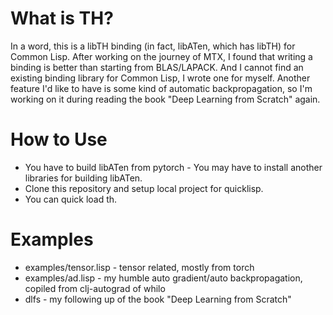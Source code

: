 * What is TH?
In a word, this is a libTH binding (in fact, libATen, which has libTH) for Common Lisp. After working on the journey of MTX, I found
that writing a binding is better than starting from BLAS/LAPACK. And I cannot find an existing binding library for Common Lisp, I
wrote one for myself.
Another feature I'd like to have is some kind of automatic backpropagation, so I'm working on it during reading the book
"Deep Learning from Scratch" again.

* How to Use
- You have to build libATen from pytorch - You may have to install another libraries for building libATen.
- Clone this repository and setup local project for quicklisp.
- You can quick load th.

* Examples
-  examples/tensor.lisp - tensor related, mostly from torch
- examples/ad.lisp - my humble auto gradient/auto backpropagation, copiled from clj-autograd of whilo
- dlfs - my following up of the book "Deep Learning from Scratch"
